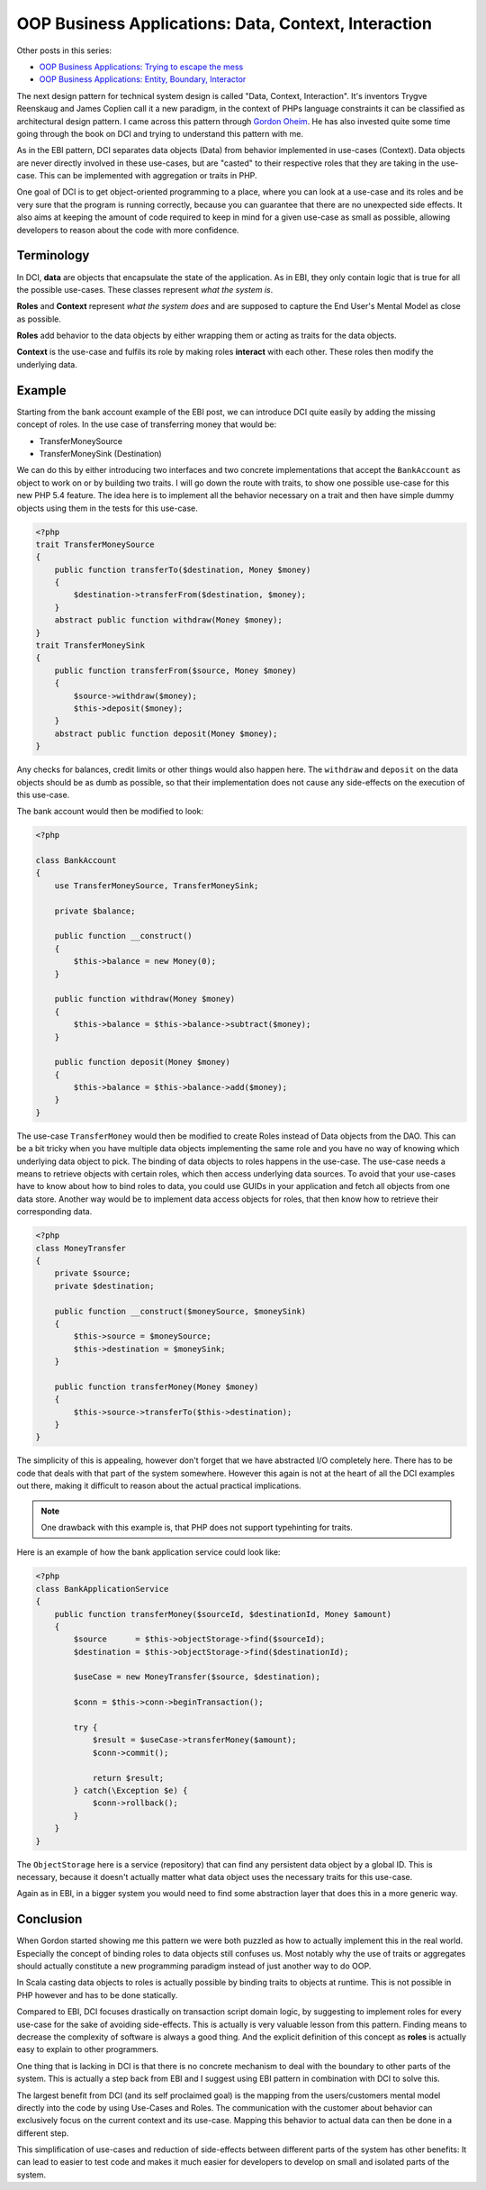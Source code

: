 OOP Business Applications: Data, Context, Interaction
=====================================================

Other posts in this series:

- `OOP Business Applications: Trying to escape the
  mess <http://whitewashing.de/2012/08/11/oop_business_applications__trying_to_escape_the_mess.html>`_
- `OOP Business Applications: Entity, Boundary, Interactor
  <http://whitewashing.de/2012/08/13/oop_business_applications_entity_boundary_interactor.html>`_


The next design pattern for technical system design is called "Data, Context,
Interaction". It's inventors Trygve Reenskaug and James Coplien call it a new
paradigm, in the context of PHPs language constraints it can be classified as
architectural design pattern. I came across this pattern through `Gordon Oheim
<https://twitter.com/go_oh>`_. He has also invested quite some time going
through the book on DCI and trying to understand this pattern with me.

As in the EBI pattern, DCI separates data objects (Data) from behavior implemented
in use-cases (Context). Data objects are never directly involved in these
use-cases, but are "casted" to their respective roles that they are taking in
the use-case. This can be implemented with aggregation or traits in PHP.

One goal of DCI is to get object-oriented programming to a place, where you
can look at a use-case and its roles and be very sure that the program is
running correctly, because you can guarantee that there are no unexpected side
effects. It also aims at keeping the amount of code required to keep in mind
for a given use-case as small as possible, allowing developers to reason about
the code with more confidence.

Terminology
-----------

In DCI, **data** are objects that encapsulate the state of the application.
As in EBI, they only contain logic that is true for all the possible use-cases. 
These classes represent *what the system is*.

**Roles** and **Context** represent *what the system does* and are supposed to
capture the End User's Mental Model as close as possible.

**Roles** add behavior to the data objects by either wrapping them or
acting as traits for the data objects.

**Context** is the use-case and fulfils its role by making roles **interact** with
each other. These roles then modify the underlying data.

Example
-------

Starting from the bank account example of the EBI post, we can introduce DCI 
quite easily by adding the missing concept of roles. In the use case of
transferring money that would be:

* TransferMoneySource
* TransferMoneySink (Destination)

We can do this by either introducing two interfaces and two concrete
implementations that accept the ``BankAccount`` as object to work on
or by building two traits. I will go down the route with traits, to show
one possible use-case for this new PHP 5.4 feature. The idea here is to
implement all the behavior necessary on a trait and then have simple dummy
objects using them in the tests for this use-case.

.. code-block:: php

    <?php
    trait TransferMoneySource
    {
        public function transferTo($destination, Money $money)
        {
            $destination->transferFrom($destination, $money);  
        }
        abstract public function withdraw(Money $money);
    }
    trait TransferMoneySink
    {
        public function transferFrom($source, Money $money)
        {
            $source->withdraw($money);
            $this->deposit($money);
        }
        abstract public function deposit(Money $money);
    }

Any checks for balances, credit limits or other things would also happen
here. The ``withdraw`` and ``deposit``  on the data objects should be as
dumb as possible, so that their implementation does not cause any side-effects
on the execution of this use-case.

The bank account would then be modified to look:

.. code-block:: php

    <?php

    class BankAccount
    {
        use TransferMoneySource, TransferMoneySink;

        private $balance;

        public function __construct()
        {
            $this->balance = new Money(0);
        }

        public function withdraw(Money $money)
        {
            $this->balance = $this->balance->subtract($money);
        }

        public function deposit(Money $money)
        {
            $this->balance = $this->balance->add($money);
        }
    }

The use-case ``TransferMoney`` would then be modified to create Roles instead
of Data objects from the DAO. This can be a bit tricky when you have multiple
data objects implementing the same role and you have no way of knowing which
underlying data object to pick. The binding of data objects to roles happens
in the use-case. The use-case needs a means to retrieve objects with certain
roles, which then access underlying data sources. To avoid that your use-cases
have to know about how to bind roles to data, you could use GUIDs in your
application and fetch all objects from one data store. Another way would be to
implement data access objects for roles, that then know how to retrieve their
corresponding data.


.. code-block:: php

    <?php
    class MoneyTransfer
    {
        private $source;
        private $destination;

        public function __construct($moneySource, $moneySink) 
        {
            $this->source = $moneySource;
            $this->destination = $moneySink;
        }

        public function transferMoney(Money $money)
        {
            $this->source->transferTo($this->destination);
        }
    }

The simplicity of this is appealing, however don't forget that we have
abstracted I/O completely here. There has to be code that deals with that part
of the system somewhere. However this again is not at the heart of all the DCI
examples out there, making it difficult to reason about the actual practical
implications.

.. note::

    One drawback with this example is, that PHP does not support typehinting for
    traits.

Here is an example of how the bank application service could look like:

.. code-block:: php

    <?php
    class BankApplicationService
    {
        public function transferMoney($sourceId, $destinationId, Money $amount)
        {
            $source      = $this->objectStorage->find($sourceId);
            $destination = $this->objectStorage->find($destinationId);

            $useCase = new MoneyTransfer($source, $destination);

            $conn = $this->conn->beginTransaction();

            try {
                $result = $useCase->transferMoney($amount);
                $conn->commit();

                return $result;
            } catch(\Exception $e) {
                $conn->rollback();
            }
        }
    }

The ``ObjectStorage`` here is a service (repository) that can find any
persistent data object by a global ID. This is necessary, because it
doesn't actually matter what data object uses the necessary traits
for this use-case.

Again as in EBI, in a bigger system you would need to find some abstraction
layer that does this in a more generic way.

Conclusion
----------

When Gordon started showing me this pattern we were both puzzled as how
to actually implement this in the real world. Especially the concept
of binding roles to data objects still confuses us. Most notably why the use
of traits or aggregates should actually constitute a new programming paradigm
instead of just another way to do OOP.

In Scala casting data objects to roles is actually possible by binding traits
to objects at runtime. This is not possible in PHP however and has to be done
statically.

Compared to EBI, DCI focuses drastically on transaction script domain logic, by
suggesting to implement roles for every use-case for the sake of avoiding
side-effects. This is actually is very valuable lesson from this pattern.
Finding means to decrease the complexity of software is always a good thing.
And the explicit definition of this concept as **roles** is actually easy to
explain to other programmers. 

One thing that is lacking in DCI is that there is no concrete mechanism to deal
with the boundary to other parts of the system. This is actually a step back
from EBI and I suggest using EBI pattern in combination with DCI to solve this.

The largest benefit from DCI (and its self proclaimed goal) is the mapping from
the users/customers mental model directly into the code by using Use-Cases and
Roles. The communication with the customer about behavior can exclusively focus
on the current context and its use-case. Mapping this behavior to actual data
can then be done in a different step.

This simplification of use-cases and reduction of side-effects between
different parts of the system has other benefits: It can lead to easier to test
code and makes it much easier for developers to develop on small and isolated
parts of the system.

.. author:: default
.. categories:: none
.. tags:: none
.. comments::

